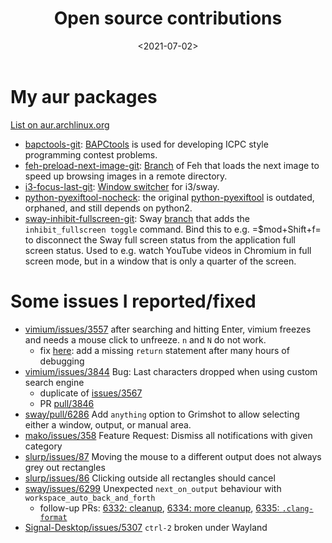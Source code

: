 #+title: Open source contributions
#+filetags: @devops linux
#+OPTIONS: ^:{}
#+hugo_front_matter_key_replace: author>authors
#+toc: headlines 3
#+date: <2021-07-02>

* My aur packages
[[https://aur.archlinux.org/packages/?K=rgrootkoerkamp&SeB=m][List on aur.archlinux.org]]

- [[https://aur.archlinux.org/packages/bapctools-git/][bapctools-git]]:
  [[https://github.com/RagnarGrootKoerkamp/BAPCtools][BAPCtools]] is
  used for developing ICPC style programming contest problems.
- [[https://aur.archlinux.org/packages/feh-preload-next-image-git/][feh-preload-next-image-git]]:
  [[https://github.com/RagnarGrootKoerkamp/feh][Branch]] of Feh that
  loads the next image to speed up browsing images in a remote
  directory.
- [[https://aur.archlinux.org/packages/i3-focus-last-git/][i3-focus-last-git]]:
  [[https://github.com/lbonn/i3-focus-last][Window switcher]] for
  i3/sway.
- [[https://aur.archlinux.org/packages/python-pyexiftool-nocheck/][python-pyexiftool-nocheck]]:
  the original
  [[https://aur.archlinux.org/packages/python-pyexiftool/][python-pyexiftool]]
  is outdated, orphaned, and still depends on python2.
- [[https://aur.archlinux.org/packages/sway-inhibit-fullscreen-git/][sway-inhibit-fullscreen-git]]:
  Sway
  [[https://github.com/RagnarGrootKoerkamp/sway/tree/fakefullscreen][branch]]
  that adds the ~inhibit_fullscreen toggle~ command. Bind this to
  e.g. =$mod+Shift+f= to disconnect the Sway full screen status from the
  application full screen status. Used to e.g. watch YouTube videos in
  Chromium in full screen mode, but in a window that is only a quarter
  of the screen.

* Some issues I reported/fixed

 - [[https://github.com/philc/vimium/issues/3557][vimium/issues/3557]]
   after searching and hitting Enter, vimium freezes and needs a mouse
   click to unfreeze. =n= and =N= do not work.
   - fix [[https://github.com/philc/vimium/pull/3847][here]]: add a
     missing =return= statement after many hours of debugging
 - [[https://github.com/philc/vimium/issues/3844][vimium/issues/3844]]
   Bug: Last characters dropped when using custom search engine
   - duplicate of
     [[https://github.com/philc/vimium/issues/3567][issues/3567]]
   - PR [[https://github.com/philc/vimium/pull/3846][pull/3846]]
 - [[https://github.com/swaywm/sway/pull/6286][sway/pull/6286]] Add
   =anything= option to Grimshot to allow selecting either a window,
   output, or manual area.
 - [[https://github.com/emersion/mako/issues/358][mako/issues/358]]
   Feature Request: Dismiss all notifications with given category
 - [[https://github.com/emersion/slurp/issues/87][slurp/issues/87]]
   Moving the mouse to a different output does not always grey out
   rectangles
 - [[https://github.com/emersion/slurp/issues/86][slurp/issues/86]]
   Clicking outside all rectangles should cancel
 - [[https://github.com/swaywm/sway/issues/6299][sway/issues/6299]]
   Unexpected =next_on_output= behaviour with
   =workspace_auto_back_and_forth=
   - follow-up PRs: [[https://github.com/swaywm/sway/pull/6332][6332: cleanup]], [[https://github.com/swaywm/sway/pull/6334][6334: more cleanup]], [[https://github.com/swaywm/sway/pull/6335][6335: =.clang-format=]]
 - [[https://github.com/signalapp/Signal-Desktop/issues/5307][Signal-Desktop/issues/5307]] =ctrl-2= broken under Wayland
